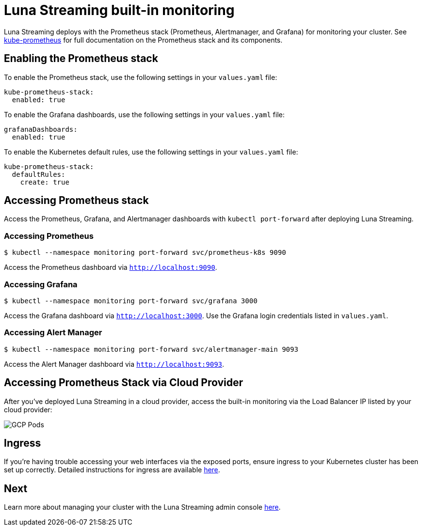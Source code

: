 = Luna Streaming built-in monitoring

Luna Streaming deploys with the Prometheus stack (Prometheus, Alertmanager, and Grafana) for monitoring your cluster. See https://github.com/prometheus-operator/kube-prometheus[kube-prometheus] for full documentation on the Prometheus stack and its components. 

== Enabling the Prometheus stack

To enable the Prometheus stack, use the following settings in your `values.yaml` file:

----
kube-prometheus-stack:
  enabled: true
----

To enable the Grafana dashboards, use the following settings in your `values.yaml` file:

----
grafanaDashboards:
  enabled: true
----

To enable the Kubernetes default rules, use the following settings in your `values.yaml` file:

----
kube-prometheus-stack:
  defaultRules:
    create: true
----

== Accessing Prometheus stack

Access the Prometheus, Grafana, and Alertmanager dashboards with `kubectl port-forward` after deploying Luna Streaming.

=== Accessing Prometheus
----
$ kubectl --namespace monitoring port-forward svc/prometheus-k8s 9090
----

Access the Prometheus dashboard via `http://localhost:9090`.

=== Accessing Grafana

----
$ kubectl --namespace monitoring port-forward svc/grafana 3000
----

Access the Grafana dashboard via `http://localhost:3000`. Use the Grafana login credentials listed in `values.yaml`.

=== Accessing Alert Manager

----
$ kubectl --namespace monitoring port-forward svc/alertmanager-main 9093
----

Access the Alert Manager dashboard via `http://localhost:9093`.

== Accessing Prometheus Stack via Cloud Provider

After you've deployed Luna Streaming in a cloud provider, access the built-in monitoring via the Load Balancer IP listed by your cloud provider:

image::gcp-all-pods.png[GCP Pods]

== Ingress

If you're having trouble accessing your web interfaces via the exposed ports, ensure ingress to your Kubernetes cluster has been set up correctly. Detailed instructions for ingress are available https://github.com/prometheus-operator/kube-prometheus/blob/main/docs/customizations/exposing-prometheus-alertmanager-grafana-ingress.md[here].

== Next 

Learn more about managing your cluster with the Luna Streaming admin console xref:admin-console-tutorial.adoc[here].